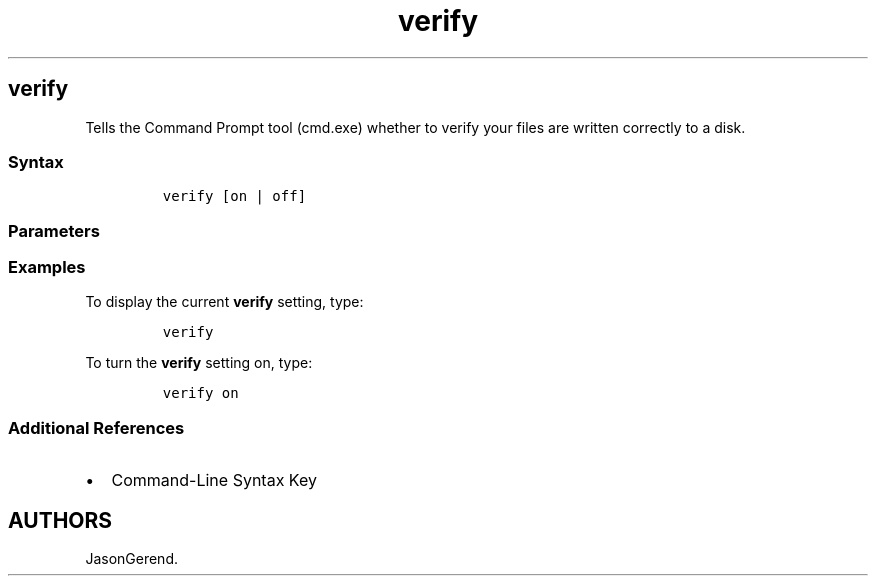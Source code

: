 '\" t
.\" Automatically generated by Pandoc 2.17.0.1
.\"
.TH "verify" 1 "" "" "" ""
.hy
.SH verify
.PP
Tells the Command Prompt tool (cmd.exe) whether to verify your files are
written correctly to a disk.
.SS Syntax
.IP
.nf
\f[C]
verify [on | off]
\f[R]
.fi
.SS Parameters
.PP
.TS
tab(@);
l l.
T{
Parameter
T}@T{
Description
T}
_
T{
\f[C][on | off]\f[R]
T}@T{
Switches the \f[B]verify\f[R] setting on or off.
T}
T{
/?
T}@T{
Displays help at the command prompt.
T}
.TE
.SS Examples
.PP
To display the current \f[B]verify\f[R] setting, type:
.IP
.nf
\f[C]
verify
\f[R]
.fi
.PP
To turn the \f[B]verify\f[R] setting on, type:
.IP
.nf
\f[C]
verify on
\f[R]
.fi
.SS Additional References
.IP \[bu] 2
Command-Line Syntax Key
.SH AUTHORS
JasonGerend.
